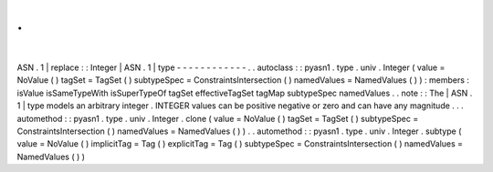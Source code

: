 .
.
|
ASN
.
1
|
replace
:
:
Integer
|
ASN
.
1
|
type
-
-
-
-
-
-
-
-
-
-
-
-
.
.
autoclass
:
:
pyasn1
.
type
.
univ
.
Integer
(
value
=
NoValue
(
)
tagSet
=
TagSet
(
)
subtypeSpec
=
ConstraintsIntersection
(
)
namedValues
=
NamedValues
(
)
)
:
members
:
isValue
isSameTypeWith
isSuperTypeOf
tagSet
effectiveTagSet
tagMap
subtypeSpec
namedValues
.
.
note
:
:
The
|
ASN
.
1
|
type
models
an
arbitrary
integer
.
INTEGER
values
can
be
positive
negative
or
zero
and
can
have
any
magnitude
.
.
.
automethod
:
:
pyasn1
.
type
.
univ
.
Integer
.
clone
(
value
=
NoValue
(
)
tagSet
=
TagSet
(
)
subtypeSpec
=
ConstraintsIntersection
(
)
namedValues
=
NamedValues
(
)
)
.
.
automethod
:
:
pyasn1
.
type
.
univ
.
Integer
.
subtype
(
value
=
NoValue
(
)
implicitTag
=
Tag
(
)
explicitTag
=
Tag
(
)
subtypeSpec
=
ConstraintsIntersection
(
)
namedValues
=
NamedValues
(
)
)
